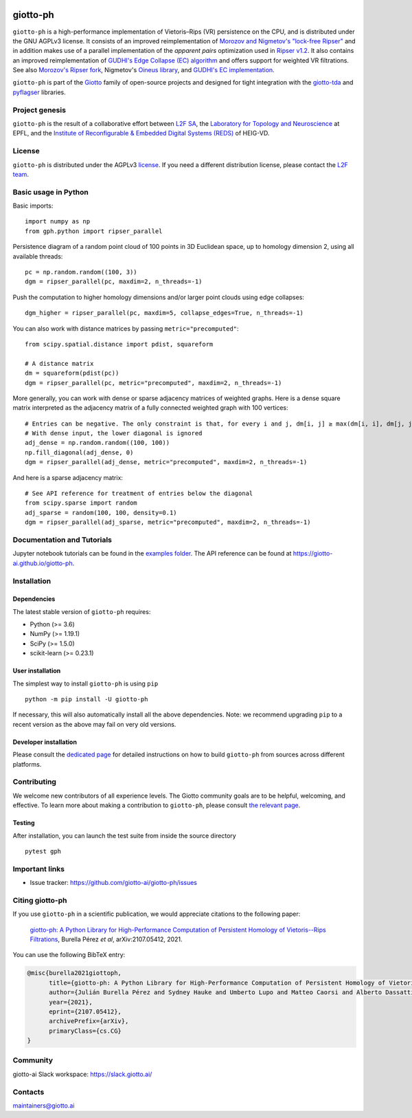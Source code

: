 
.. |wheels| image:: https://github.com/giotto-ai/giotto-ph/actions/workflows/wheels.yml/badge.svg
.. _wheels:

.. |ci| image:: https://github.com/giotto-ai/giotto-ph/actions/workflows/ci.yml/badge.svg
.. _ci:

.. |docs| image:: https://github.com/giotto-ai/giotto-ph/actions/workflows/deploy-github-pages.yml/badge.svg
.. _docs:

|wheels|_ |ci|_ |docs|_

=========
giotto-ph
=========

``giotto-ph`` is a high-performance implementation of Vietoris–Rips (VR) persistence on the CPU, and is distributed under the GNU AGPLv3 license.
It consists of an improved reimplementation of `Morozov and Nigmetov's "lock-free Ripser" <https://dl.acm.org/doi/10.1145/3350755.3400244>`_
and in addition makes use of a parallel implementation of the *apparent pairs* optimization used in `Ripser v1.2 <https://github.com/Ripser/ripser>`_.
It also contains an improved reimplementation of `GUDHI's Edge Collapse (EC) algorithm <https://hal.inria.fr/hal-02395227>`_ and offers support
for weighted VR filtrations. See also `Morozov's Ripser fork <https://github.com/mrzv/ripser/tree/lockfree>`_, Nigmetov's
`Oineus library <https://github.com/grey-narn/oineus>`_, and `GUDHI's EC implementation <http://gudhi.gforge.inria.fr/doc/latest/group__edge__collapse.html>`_.

``giotto-ph`` is part of the `Giotto <https://github.com/giotto-ai>`_ family of open-source projects and designed for tight integration with
the `giotto-tda <https://github.com/giotto-ai/giotto-tda>`_ and `pyflagser <https://github.com/giotto-ai/giotto-tda>`_ libraries.

Project genesis
===============

``giotto-ph`` is the result of a collaborative effort between `L2F SA <https://www.l2f.ch/>`_,
the `Laboratory for Topology and Neuroscience <https://www.epfl.ch/labs/hessbellwald-lab/>`_ at EPFL,
and the `Institute of Reconfigurable & Embedded Digital Systems (REDS) <https://heig-vd.ch/en/research/reds>`_ of HEIG-VD.

License
=======

.. _L2F team: business@l2f.ch

``giotto-ph`` is distributed under the AGPLv3 `license <https://github.com/giotto-ai/giotto-tda/blob/master/LICENSE>`_.
If you need a different distribution license, please contact the `L2F team`_.

Basic usage in Python
=====================

Basic imports:   ::
    
    import numpy as np
    from gph.python import ripser_parallel

Persistence diagram of a random point cloud of 100 points in 3D Euclidean space, up to homology dimension 2, using all available threads:   ::

    pc = np.random.random((100, 3))
    dgm = ripser_parallel(pc, maxdim=2, n_threads=-1)

Push the computation to higher homology dimensions and/or larger point clouds using edge collapses:   ::

    dgm_higher = ripser_parallel(pc, maxdim=5, collapse_edges=True, n_threads=-1)

You can also work with distance matrices by passing ``metric="precomputed"``:   ::

    from scipy.spatial.distance import pdist, squareform
    
    # A distance matrix
    dm = squareform(pdist(pc))
    dgm = ripser_parallel(pc, metric="precomputed", maxdim=2, n_threads=-1)

More generally, you can work with dense or sparse adjacency matrices of weighted graphs. Here is a dense square matrix interpreted as the adjacency matrix of a fully connected weighted graph with 100 vertices:   ::

    # Entries can be negative. The only constraint is that, for every i and j, dm[i, j] ≥ max(dm[i, i], dm[j, j])
    # With dense input, the lower diagonal is ignored
    adj_dense = np.random.random((100, 100))
    np.fill_diagonal(adj_dense, 0)
    dgm = ripser_parallel(adj_dense, metric="precomputed", maxdim=2, n_threads=-1)

And here is a sparse adjacency matrix:   ::

    # See API reference for treatment of entries below the diagonal
    from scipy.sparse import random
    adj_sparse = random(100, 100, density=0.1)
    dgm = ripser_parallel(adj_sparse, metric="precomputed", maxdim=2, n_threads=-1)
    

Documentation and Tutorials
===========================

Jupyter notebook tutorials can be found in the `examples folder <https://github.com/giotto-ai/giotto-ph/blob/main/examples>`_.
The API reference can be found at https://giotto-ai.github.io/giotto-ph.

Installation
============

Dependencies
------------

The latest stable version of ``giotto-ph`` requires:

- Python (>= 3.6)
- NumPy (>= 1.19.1)
- SciPy (>= 1.5.0)
- scikit-learn (>= 0.23.1)

User installation
-----------------

The simplest way to install ``giotto-ph`` is using ``pip``   ::

    python -m pip install -U giotto-ph

If necessary, this will also automatically install all the above dependencies. Note: we recommend
upgrading ``pip`` to a recent version as the above may fail on very old versions.

Developer installation
----------------------

Please consult the `dedicated page <https://giotto-ai.github.io/giotto-ph/build/html/installation.html#developer-installation>`_
for detailed instructions on how to build ``giotto-ph`` from sources across different platforms.

.. _contributing-section:

Contributing
============

We welcome new contributors of all experience levels. The Giotto community goals are to be helpful, welcoming,
and effective. To learn more about making a contribution to ``giotto-ph``, please consult `the relevant page
<https://giotto-ai.github.io/gtda-docs/latest/contributing/index.html>`_.

Testing
-------

After installation, you can launch the test suite from inside the
source directory   ::

    pytest gph

Important links
===============

- Issue tracker: https://github.com/giotto-ai/giotto-ph/issues


Citing giotto-ph
=================

If you use ``giotto-ph`` in a scientific publication, we would appreciate citations to the following paper:

   `giotto-ph: A Python Library for High-Performance Computation of Persistent Homology of Vietoris--Rips Filtrations <https://arxiv.org/abs/2107.05412>`_, Burella Pérez *et al*, arXiv:2107.05412, 2021.

You can use the following BibTeX entry:

.. code:: RST

    @misc{burella2021giottoph,
          title={giotto-ph: A Python Library for High-Performance Computation of Persistent Homology of Vietoris--Rips Filtrations},
          author={Julián Burella Pérez and Sydney Hauke and Umberto Lupo and Matteo Caorsi and Alberto Dassatti},
          year={2021},
          eprint={2107.05412},
          archivePrefix={arXiv},
          primaryClass={cs.CG}
    }


Community
=========

giotto-ai Slack workspace: https://slack.giotto.ai/

Contacts
========

maintainers@giotto.ai
